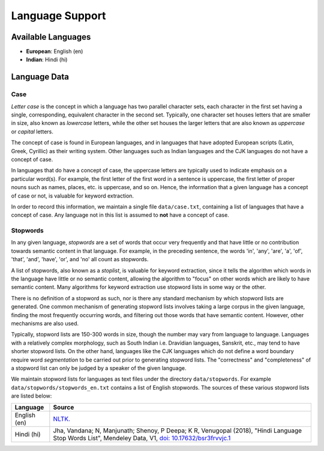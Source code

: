 ================
Language Support
================

Available Languages
===================

* **European**: English (en)
* **Indian**: Hindi (hi)

Language Data
=============

Case
----

*Letter case* is the concept in which a language has two parallel character sets, each character in the first set having a single, corresponding, equivalent character in the second set.
Typically, one character set houses letters that are smaller in size, also known as *lowercase* letters, while the other set houses the larger letters that are also known as *uppercase* or *capital* letters.

The concept of case is found in European languages, and in languages that have adopted European scripts (Latin, Greek, Cyrillic) as their writing system.
Other languages such as Indian languages and the CJK languages do not have a concept of case.

In languages that do have a concept of case, the uppercase letters are typically used to indicate emphasis on a particular word(s).
For example, the first letter of the first word in a sentence is uppercase, the first letter of proper nouns such as names, places, etc. is uppercase, and so on.
Hence, the information that a given language has a concept of case or not, is valuable for keyword extraction.

In order to record this information, we maintain a single file ``data/case.txt``, containing a list of languages that have a concept of case.
Any language not in this list is assumed to **not** have a concept of case.

Stopwords
---------

In any given language, *stopwords* are a set of words that occur very frequently and that have little or no contribution towards semantic content in that language.
For example, in the preceding sentence, the words 'in', 'any', 'are', 'a', 'of', 'that', 'and', 'have', 'or', and 'no' all count as stopwords.

A list of stopwords, also known as a *stoplist*, is valuable for keyword extraction, since it tells the algorithm which words in the language have little or no semantic content, allowing the algorithm to "focus" on other words which are likely to have semantic content.
Many algorithms for keyword extraction use stopword lists in some way or the other.

There is no definition of a stopword as such, nor is there any standard mechanism by which stopword lists are generated.
One common mechanism of generating stopword lists involves taking a large corpus in the given language, finding the most frequently occurring words, and filtering out those words that have semantic content.
However, other mechanisms are also used.

Typically, stopword lists are 150-300 words in size, though the number may vary from language to language.
Languages with a relatively complex morphology, such as South Indian i.e. Dravidian languages, Sanskrit, etc., may tend to have shorter stopword lists.
On the other hand, languages like the CJK languages which do not define a word boundary require word *segmentation* to be carried out prior to generating stopword lists.
The "correctness" and "completeness" of a stopword list can only be judged by a speaker of the given language.

We maintain stopword lists for languages as text files under the directory ``data/stopwords``.
For example ``data/stopwords/stopwords_en.txt`` contains a list of English stopwords.
The sources of these various stopword lists are listed below:

============ ===================================================================================================================================================================
Language     Source
============ ===================================================================================================================================================================
English (en) `NLTK. <https://github.com/nltk/nltk_data/blob/gh-pages/packages/corpora/stopwords.zip>`_ 
Hindi (hi)   Jha, Vandana; N, Manjunath; Shenoy, P Deepa; K R, Venugopal (2018), "Hindi Language Stop Words List", Mendeley Data, V1, `doi: 10.17632/bsr3frvvjc.1 <https://data.mendeley.com/datasets/bsr3frvvjc/1>`_
============ ===================================================================================================================================================================
